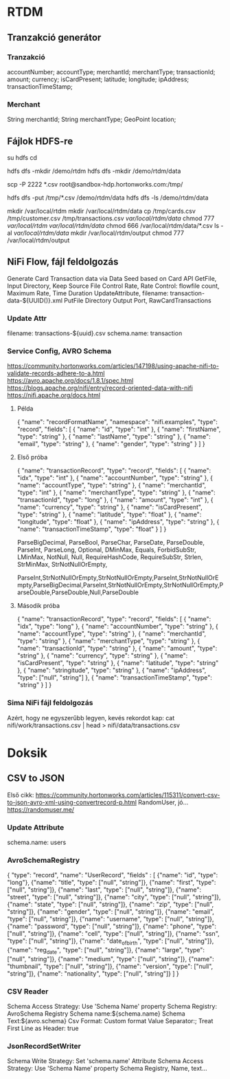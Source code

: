 * RTDM
** Tranzakció generátor
*** Tranzakció
 accountNumber;
 accountType;
 merchantId;
 merchantType;
 transactionId;
 amount;
 currency;
 isCardPresent;
 latitude;
 longitude;
 ipAddress;
 transactionTimeStamp;

*** Merchant
String merchantId;
String merchantType;
GeoPoint location;
** Fájlok HDFS-re
su hdfs
cd

hdfs dfs -mkdir /demo/rtdm
hdfs dfs -mkdir /demo/rtdm/data

# Host to Sandbox
scp -P 2222 *.csv  root@sandbox-hdp.hortonworks.com:/tmp/

# Sandbox to HDFS
hdfs dfs -put /tmp/*.csv /demo/rtdm/data
hdfs dfs -ls /demo/rtdm/data

# Sandboxon saját helyre inkább, HDFS nem trivi...
mkdir /var/local/rtdm
mkdir /var/local/rtdm/data
cp /tmp/cards.csv /tmp/customer.csv /tmp/transactions.csv  /var/local/rtdm/data/
chmod 777 /var/local/rtdm/ /var/local/rtdm/data/
chmod 666 /var/local/rtdm/data/*.csv
ls -al /var/local/rtdm/data/
mkdir /var/local/rtdm/output
chmod 777 /var/local/rtdm/output
** NiFi Flow, fájl feldolgozás
Generate Card Transaction data via Data Seed based on Card API
GetFile, Input Directory, Keep Source File
Control Rate, Rate Control: flowfile count, Maximum Rate, Time Duration
UpdateAttribute, filename: transaction-data-${UUID()}.xml
PutFile Directory
Output Port, RawCardTransactions


*** Update Attr
filename: transactions-${uuid}.csv
schema.name: transaction

*** Service Config, AVRO Schema
https://community.hortonworks.com/articles/147198/using-apache-nifi-to-validate-records-adhere-to-a.html
https://avro.apache.org/docs/1.8.1/spec.html
https://blogs.apache.org/nifi/entry/record-oriented-data-with-nifi
https://nifi.apache.org/docs.html
**** Példa
{
  "name": "recordFormatName",
  "namespace": "nifi.examples",
  "type": "record",
  "fields": [
    { "name": "id", "type": "int" },
    { "name": "firstName", "type": "string" },
    { "name": "lastName", "type": "string" },
    { "name": "email", "type": "string" },
    { "name": "gender", "type": "string" }
  ]
}
**** Első próba
{
  "name": "transactionRecord",
  "type": "record",
  "fields": [
    { "name": "idx", "type": "int" },
    { "name": "accountNumber", "type": "string" },
    { "name": "accountType", "type": "string" },
    { "name": "merchantId", "type": "int" },
    { "name": "merchantType", "type": "string" },
    { "name": "transactionId", "type": "long" },
    { "name": "amount", "type": "int" },
    { "name": "currency", "type": "string" },
    { "name": "isCardPresent", "type": "string" },
    { "name": "latitude", "type": "float" },
    { "name": "longitude", "type": "float" },
    { "name": "ipAddress", "type": "string" },
    { "name": "transactionTimeStamp", "type": "float" }
  ]
}

ParseBigDecimal, ParseBool, ParseChar, ParseDate, ParseDouble, ParseInt, ParseLong, Optional, DMinMax, Equals, ForbidSubStr, LMinMax, NotNull, Null, RequireHashCode, RequireSubStr, Strlen, StrMinMax, StrNotNullOrEmpty, 

ParseInt,StrNotNullOrEmpty,StrNotNullOrEmpty,ParseInt,StrNotNullOrEmpty,ParseBigDecimal,ParseInt,StrNotNullOrEmpty,StrNotNullOrEmpty,ParseDouble,ParseDouble,Null,ParseDouble

**** Második próba
{
  "name": "transactionRecord",
  "type": "record",
  "fields": [
    { "name": "idx", "type": "long" },
    { "name": "accountNumber", "type": "string" },
    { "name": "accountType", "type": "string" },
    { "name": "merchantId", "type": "string" },
    { "name": "merchantType", "type": "string" },
    { "name": "transactionId", "type": "string" },
    { "name": "amount", "type": "string" },
    { "name": "currency", "type": "string" },
    { "name": "isCardPresent", "type": "string" },
    { "name": "latitude", "type": "string" },
    { "name": "stringitude", "type": "string" },
    { "name": "ipAddress", "type": ["null", "string"] },
    { "name": "transactionTimeStamp", "type": "string" }
  ]
}


*** Sima NiFi fájl feldolgozás
Azért, hogy ne egyszerűbb legyen, kevés rekordot kap:
cat nifi/work/transactions.csv | head > nifi/data/transactions.csv



* Doksik
** CSV to JSON
Első cikk: https://community.hortonworks.com/articles/115311/convert-csv-to-json-avro-xml-using-convertrecord-p.html
RandomUser, jó... https://randomuser.me/

*** Update Attribute
schema.name: users

*** AvroSchemaRegistry
{
  "type": "record",
  "name": "UserRecord",
  "fields" : [
    {"name": "id", "type": "long"},
    {"name": "title", "type": ["null", "string"]},
    {"name": "first", "type": ["null", "string"]},
    {"name": "last", "type": ["null", "string"]},
    {"name": "street", "type": ["null", "string"]},
    {"name": "city", "type": ["null", "string"]},
    {"name": "state", "type": ["null", "string"]},
    {"name": "zip", "type": ["null", "string"]},
    {"name": "gender", "type": ["null", "string"]},
    {"name": "email", "type": ["null", "string"]},
    {"name": "username", "type": ["null", "string"]},
    {"name": "password", "type": ["null", "string"]},
    {"name": "phone", "type": ["null", "string"]},
    {"name": "cell", "type": ["null", "string"]},
    {"name": "ssn", "type": ["null", "string"]},
    {"name": "date_of_birth", "type": ["null", "string"]},
    {"name": "reg_date", "type": ["null", "string"]},
    {"name": "large", "type": ["null", "string"]},
    {"name": "medium", "type": ["null", "string"]},
    {"name": "thumbnail", "type": ["null", "string"]},
    {"name": "version", "type": ["null", "string"]},
    {"name": "nationality", "type": ["null", "string"]}
  ]
}
*** CSV Reader
Schema Access Strategy: Use 'Schema Name' property
Schema Registry: AvroSchema Registry
Schema name:${schema.name}
Schema Text:${avro.schema}
Csv Format: Custom format
Value Separator:;
Treat First Line as Header: true

*** JsonRecordSetWriter
Schema Write Strategy: Set 'schema.name' Attribute
Schema Access Strategy: Use 'Schema Name' property
Schema Registry, Name, text...
